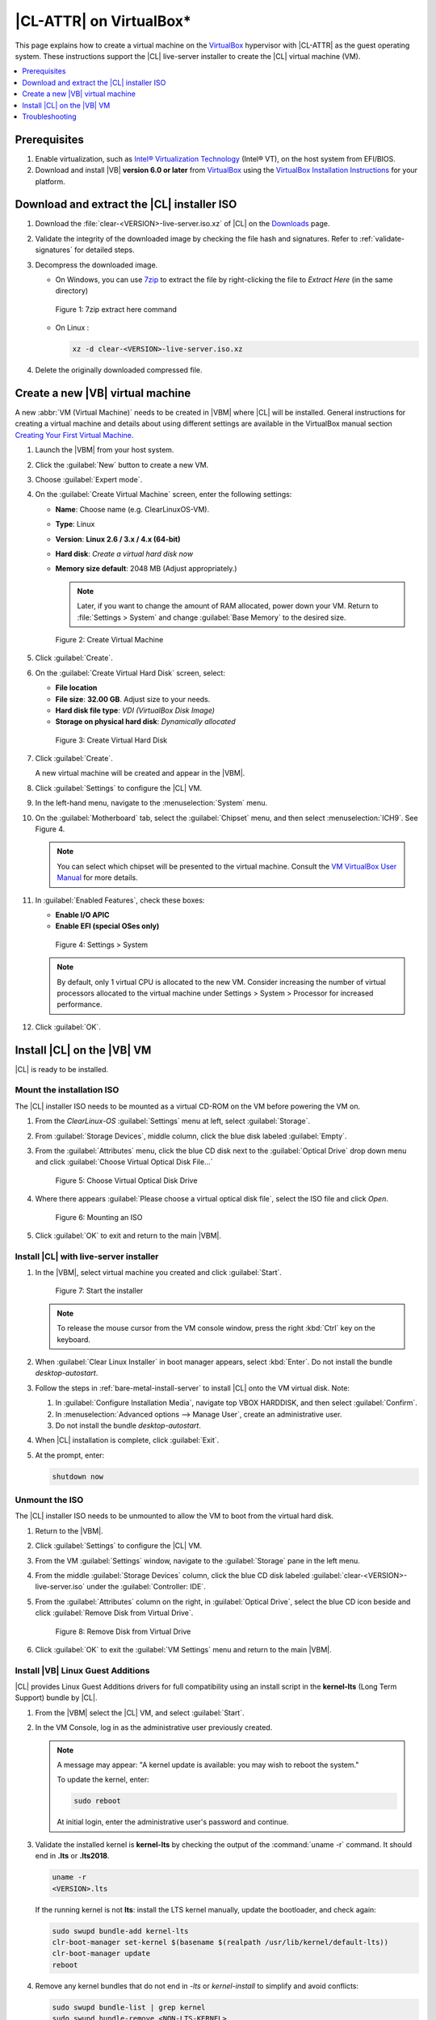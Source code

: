 .. _virtualbox-cl-installer:

|CL-ATTR| on VirtualBox\*
#########################

This page explains how to create a virtual machine on the `VirtualBox`_
hypervisor with |CL-ATTR| as the guest operating system. These instructions
support the |CL| live-server installer to create the |CL| virtual machine (VM).

.. contents::
   :local:
   :depth: 1

Prerequisites
*************

#. Enable virtualization, such as `Intel® Virtualization Technology <https://www.intel.com/content/www/us/en/virtualization/virtualization-technology/intel-virtualization-technology.html>`_
   (Intel® VT), on the host system from EFI/BIOS.

#. Download and install |VB| **version 6.0 or later** from
   `VirtualBox`_ using the  `VirtualBox Installation Instructions`_ for your
   platform.

Download and extract the |CL| installer ISO
*******************************************

#. Download the :file:`clear-<VERSION>-live-server.iso.xz` of
   |CL| on the `Downloads`_ page.

#. Validate the integrity of the downloaded image by checking the file hash
   and signatures. Refer to :ref:`validate-signatures` for detailed steps.

#. Decompress the downloaded image.

   - On Windows, you can use `7zip`_ to extract the file by right-clicking the
     file to *Extract Here* (in the same directory)

   .. figure:: figures/vbox/virtualbox-cl-installer-01.png
      :scale: 100%
      :alt: 7zip extract here command

      Figure 1: 7zip extract here command

   - On Linux :

     .. code-block:: bash

        xz -d clear-<VERSION>-live-server.iso.xz

#. Delete the originally downloaded compressed file.

Create a new |VB| virtual machine
*********************************

A new :abbr:`VM (Virtual Machine)` needs to be created in |VBM| where |CL|
will be installed. General instructions for creating a virtual machine and
details about using different settings are available in the VirtualBox manual section `Creating Your First Virtual Machine`_.

#. Launch the |VBM| from your host system.

#. Click the :guilabel:`New` button to create a new VM.

#. Choose :guilabel:`Expert mode`.

#. On the :guilabel:`Create Virtual Machine` screen, enter the following settings:

   - **Name**: Choose name (e.g. ClearLinuxOS-VM).
   - **Type**: Linux
   - **Version**: **Linux 2.6 / 3.x / 4.x (64-bit)**
   - **Hard disk**: `Create a virtual hard disk now`
   - **Memory size default**: 2048 MB (Adjust appropriately.)

     .. note::
        Later, if you want to change the amount of RAM allocated, power down your VM. Return to :file:`Settings > System` and change
        :guilabel:`Base Memory` to the desired size.

   .. figure:: figures/vbox/virtualbox-cl-installer-02.png
      :scale: 100%
      :alt: Create Virtual Machine

      Figure 2: Create Virtual Machine

#. Click :guilabel:`Create`.

#. On the :guilabel:`Create Virtual Hard Disk` screen, select:

   - **File location**
   - **File size**: **32.00 GB**. Adjust size to your needs.
   - **Hard disk file type**: `VDI (VirtualBox Disk Image)`
   - **Storage on physical hard disk**: `Dynamically allocated`

   .. figure:: figures/vbox/virtualbox-cl-installer-03.png
      :scale: 100%
      :alt: Create Virtual Hard Disk

      Figure 3: Create Virtual Hard Disk

#. Click :guilabel:`Create`.

   A new virtual machine will be created and appear in the |VBM|.

#. Click :guilabel:`Settings` to configure the |CL| VM.

#. In the left-hand menu, navigate to the :menuselection:`System` menu.

#. On the :guilabel:`Motherboard` tab, select the :guilabel:`Chipset` menu, and
   then select :menuselection:`ICH9`. See Figure 4.

   .. note::

      You can select which chipset will be presented to the virtual machine.
      Consult the `VM VirtualBox User Manual`_ for more details.

#. In :guilabel:`Enabled Features`, check these boxes:

   - **Enable I/O APIC**
   - **Enable EFI (special OSes only)**

   .. figure:: figures/vbox/virtualbox-cl-installer-04.png
      :scale: 100%
      :alt: Settings > System

      Figure 4: Settings > System

   .. note::

      By default, only 1 virtual CPU is allocated to the new VM. Consider
      increasing the number of virtual processors allocated to the virtual
      machine under Settings > System > Processor for increased
      performance.

#. Click :guilabel:`OK`.

Install |CL| on the |VB| VM
***************************

|CL| is ready to be installed.

Mount the installation ISO
==========================

The |CL| installer ISO needs to be mounted as a virtual CD-ROM on the VM
before powering the VM on.

#. From the *ClearLinux-OS* :guilabel:`Settings` menu at left, select
   :guilabel:`Storage`.

#. From :guilabel:`Storage Devices`, middle column, click the blue
   disk labeled :guilabel:`Empty`.

#. From the :guilabel:`Attributes` menu, click the blue CD disk next to
   the :guilabel:`Optical Drive` drop down menu and click
   :guilabel:`Choose Virtual Optical Disk File...`

   .. figure:: figures/vbox/virtualbox-cl-installer-05.png
      :scale: 100%
      :alt: Choose Virtual Optical Disk Drive

      Figure 5: Choose Virtual Optical Disk Drive

#. Where there appears :guilabel:`Please choose a virtual optical disk file`,
   select the ISO file and click *Open*.

   .. figure:: figures/vbox/virtualbox-cl-installer-06.png
      :scale: 100%
      :alt: Mounting an ISO

      Figure 6: Mounting an ISO

#. Click :guilabel:`OK` to exit and return to the main |VBM|.

Install |CL| with live-server installer
=======================================

#. In the |VBM|, select virtual machine you created and click :guilabel:`Start`.

   .. figure:: figures/vbox/virtualbox-cl-installer-07.png
      :scale: 100%
      :alt: Start the installer

      Figure 7: Start the installer

   .. note::

      To release the mouse cursor from the VM console window, press the right
      :kbd:`Ctrl` key on the keyboard.

#. When :guilabel:`Clear Linux Installer` in boot manager appears,
   select :kbd:`Enter`. Do not install the bundle `desktop-autostart`.

#. Follow the steps in :ref:`bare-metal-install-server` to
   install |CL| onto the VM virtual disk. Note:

   #. In :guilabel:`Configure Installation Media`, navigate top
      VBOX HARDDISK, and then select :guilabel:`Confirm`.

   #. In :menuselection:`Advanced options --> Manage User`, create an
      administrative user.

   #. Do not install the bundle `desktop-autostart`.

#. When |CL| installation is complete, click :guilabel:`Exit`.

#. At the prompt, enter:

   .. code-block:: bash

      shutdown now

Unmount the ISO
===============

The |CL| installer ISO needs to be unmounted to allow the VM to boot from the
virtual hard disk.

#. Return to the |VBM|.

#. Click :guilabel:`Settings` to configure the |CL| VM.

#. From the VM :guilabel:`Settings` window, navigate to the :guilabel:`Storage`
   pane in the left menu.

#. From the middle :guilabel:`Storage Devices` column, click the blue CD disk
   labeled :guilabel:`clear-<VERSION>-live-server.iso` under the
   :guilabel:`Controller: IDE`.

#. From the :guilabel:`Attributes` column on the right, in :guilabel:`Optical Drive`,
   select the blue CD icon beside and click
   :guilabel:`Remove Disk from Virtual Drive`.

   .. figure:: figures/vbox/virtualbox-cl-installer-08.png
      :scale: 100%
      :alt: Remove Disk from Virtual Drive

      Figure 8: Remove Disk from Virtual Drive

#. Click :guilabel:`OK` to exit the :guilabel:`VM Settings` menu and return to
   the main |VBM|.

Install |VB| Linux Guest Additions
==================================

|CL| provides Linux Guest Additions drivers for full compatibility using an
install script in the **kernel-lts** (Long Term Support) bundle by |CL|.

#. From the |VBM| select the |CL| VM, and select :guilabel:`Start`.

#. In the VM Console, log in as the administrative user previously created.

   .. note::
      A message may appear: "A kernel update is available: you may wish
      to reboot the system."

      To update the kernel, enter:

      .. code-block:: bash

          sudo reboot

      At initial login, enter the administrative user's password and continue.

#. Validate the installed kernel is **kernel-lts** by checking the output
   of the :command:`uname -r` command. It should end in **.lts** or **.lts2018**.

   .. code-block:: bash

      uname -r
      <VERSION>.lts

   If the running kernel is not **lts**: install the LTS kernel manually,
   update the bootloader, and check again:

   .. code-block:: bash

      sudo swupd bundle-add kernel-lts
      clr-boot-manager set-kernel $(basename $(realpath /usr/lib/kernel/default-lts))
      clr-boot-manager update
      reboot

#. Remove any kernel bundles that do not end in *-lts* or *kernel-install*
   to simplify and avoid conflicts:

   .. code-block:: bash

      sudo swupd bundle-list | grep kernel
      sudo swupd bundle-remove <NON-LTS-KERNEL>

#. In the VM Console top menu, click :guilabel:`Devices`, and select
   :guilabel:`Insert Guest Additions CD image...` to mount the |VB| driver
   installation to the |CL| VM.

   .. figure:: figures/vbox/virtualbox-cl-installer-09.png
      :scale: 100%
      :alt: Insert Guest Additions CD image

      Figure 9: Insert Guest Additions CD image

#. If a dialogue appears, "VBx_GAs_6.0.8... Would you like to run it?",
   select :guilabel:`Cancel`.

   Instead, we provide a script to patch and install |VB| drivers on |CL|.

#. Open a Terminal and enter the script:

   .. code-block:: bash

      sudo install-vbox-lga

   .. note::

      Successful installation shows: "Guest Additions installation complete".
      If drivers are already installed, don't re-install them.

#. Shut down the system. Select :menuselection:`Machine --> ACPI Shutdown`.

   .. figure:: figures/vbox/virtualbox-cl-installer-10.png
      :scale: 100%
      :alt: Powering off a VirtualBox VM

      Figure 10: Powering off a VirtualBox VM

#. Select :guilabel:`Settings`, :guilabel:`Display`.

#. In :guilabel:`Graphics Controller`, select :guilabel:`VBoxSVGA`
   to adjust screen size dynamically.

   .. figure:: figures/vbox/virtualbox-cl-installer-11.png
      :scale: 100%
      :alt: Remove Disk from Virtual Drive

      Figure 11: VirtualBox hardware acceleration error

#. In the |VBM|, select :guilabel:`Start`.

#. In the VM console, login and verify the |VB| drivers are loaded:

   .. code-block:: bash

      lsmod | grep ^vbox

   You should see drivers loaded with names beginning with **vbox**:
   (e.g., vboxvideo, vboxguest).

#. Add `desktop-autostart` for a full desktop experience.

   .. code-block:: bash

      sudo swupd bundle-add desktop-autostart

#. Reboot the VM and log in with the administrative user.

   .. code-block:: bash

      sudo reboot

The |CL| VM running on |VB| is ready to develop and explore.

Troubleshooting
***************

#. **Problem:** On a Microsoft\* Windows\* OS, |VB| encounters an error when
   trying to start a VM indicating *VT-X/AMD-v hardware acceleration is not
   available on your system.*

   .. figure:: figures/vbox/virtualbox-cl-installer-12.png
      :scale: 100%
      :alt: Remove Disk from Virtual Drive

      Figure 12: VirtualBox hardware acceleration error

   **Solution:** First, double check the `Prerequisites`_ section to make
   sure *Hardware accelerated virtualization* extensions have been enabled
   in the host system's EFI/BIOS.

   *Hardware accelerated virtualization*, may get disabled for |VB| when
   another hypervisor, such as *Hyper-V* is enabled.

   To disable *Hyper-V* execute this command in an
   **Administrator: Command Prompt or Powershell**, and reboot the system:

   .. code-block:: bash

      bcdedit /set {current} hypervisorlaunchtype off

   To enable Hyper-V again, execute this command in an
   **Administrator: Command Prompt or Powershell**, and reboot the system:

   .. code-block:: bash

      bcdedit /set {current} hypervisorlaunchtype Auto


*Intel and the Intel logo are trademarks of Intel Corporation or its subsidiaries.*

.. _VirtualBox Installation Instructions: https://www.virtualbox.org/manual/ch02.html

.. _VirtualBox: https://www.virtualbox.org

.. _Downloads: https://clearlinux.github.io/downloads

.. _`Creating Your First Virtual Machine`: https://www.virtualbox.org/manual/UserManual.html#gui-createvm

.. _7zip: http://www.7-zip.org/

.. _Intel® Virtualization Technology: https://www.intel.com/content/www/us/en/virtualization/virtualization-technology/intel-virtualization-technology.html

.. _VM VirtualBox User Manual: https://docs.oracle.com/cd/E97728_01/E97727/html/settings-system.html